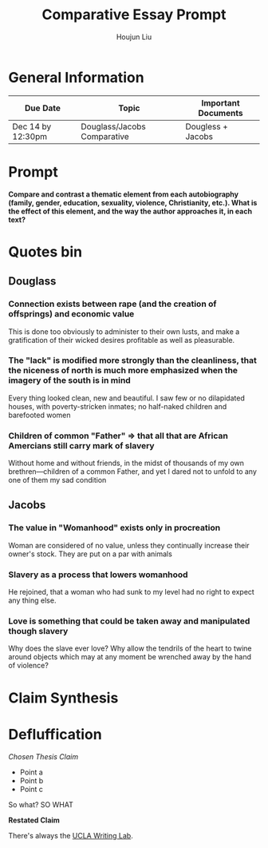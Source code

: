 #+TITLE: Comparative Essay Prompt
#+AUTHOR: Houjun Liu
#+SOURCE:
#+COURSE:

* General Information
  | Due Date          | Topic                       | Important Documents |
  |-------------------+-----------------------------+---------------------|
  | Dec 14 by 12:30pm | Douglass/Jacobs Comparative | Dougless + Jacobs   |

* Prompt
  *Compare and contrast a thematic element from each autobiography (family, gender, education, sexuality, violence, Christianity, etc.). What is the effect of this element, and the way the author approaches it, in each text?*

* Quotes bin

** Douglass

*** Connection exists between rape (and the creation of offsprings) and economic value
This is done too obviously to administer to their own lusts, and make a gratification of their wicked desires profitable as well as pleasurable.

*** The "lack" is modified more strongly than the cleanliness, that the niceness of north is much more emphasized when the imagery of the south is in mind
Every thing looked clean, new and beautiful. I saw few or no dilapidated houses, with poverty-stricken inmates; no half-naked children and barefooted women

*** Children of common "Father" => that all that are African Amercians still carry mark of slavery
Without home and without friends, in the midst of thousands of my own brethren—children of a common Father, and yet I dared not to unfold to any one of them my sad condition

** Jacobs

*** The value in "Womanhood" exists only in procreation
Woman are considered of no value, unless they continually increase their owner's stock. They are put on a par with animals

*** Slavery as a process that lowers womanhood
He rejoined, that a woman who had sunk to my level had no right to expect any thing else.

*** Love is something that could be taken away and manipulated though slavery
Why does the slave ever love? Why allow the tendrils of the heart to twine around objects which may at any moment be wrenched away by the hand of violence?

* Claim Synthesis

* Defluffication
  /Chosen Thesis Claim/

  - Point a
  - Point b
  - Point c

  So what? SO WHAT

  *Restated Claim*


There's always the [[https://wp.ucla.edu/wp-content/uploads/2016/01/UWC_handouts_What-How-So-What-Thesis-revised-5-4-15-RZ.pdf][UCLA Writing Lab]].
